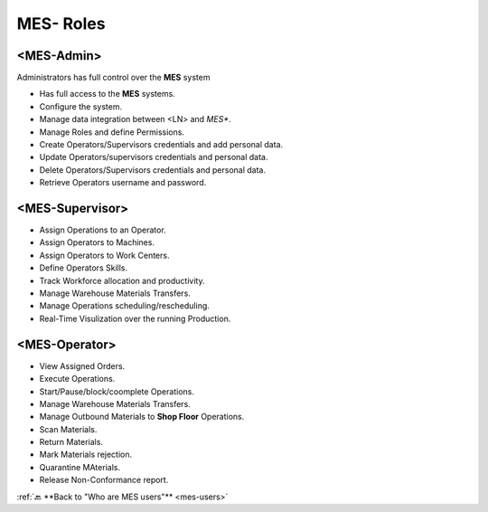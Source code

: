**MES- Roles** 
===================================

.. _mes-admins:

**<MES-Admin>**
--------
Administrators has full control over the **MES** system

* Has full access to the **MES** systems.

* Configure the system.

* Manage data integration between <LN> and *MES**.

* Manage Roles and define Permissions.

* Create Operators/Supervisors credentials and add personal data.

* Update Operators/supervisors credentials and personal data.

* Delete Operators/Supervisors credentials and personal data.

* Retrieve Operators username and password.


.. _mes-supervisors:

**<MES-Supervisor>**
--------

* Assign Operations to an Operator.

* Assign Operators to Machines.

* Assign Operators to Work Centers.

* Define Operators Skills.

* Track Workforce allocation and productivity.

* Manage Warehouse Materials Transfers.

* Manage Operations scheduling/rescheduling.

* Real-Time Visulization over the running Production.

.. _mes-operators:

**<MES-Operator>**
--------

* View Assigned Orders.

* Execute Operations.

* Start/Pause/block/coomplete Operations.

* Manage Warehouse Materials Transfers.

* Manage Outbound Materials to **Shop Floor** Operations.

* Scan Materials.

* Return Materials.

* Mark Materials rejection.

* Quarantine MAterials.

* Release Non-Conformance report.

:ref:`🔙 **Back to "Who are MES users"** <mes-users>`

